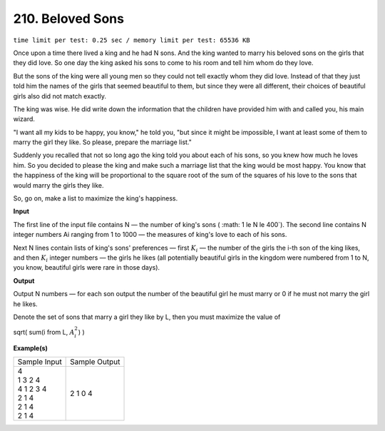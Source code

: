 
.. 210.rst

210. Beloved Sons
===================
``time limit per test: 0.25 sec / memory limit per test: 65536 KB``

Once upon a time there lived a king and he had N sons. And the king wanted to marry his beloved sons on the girls that they did love. So one day the king asked his sons to come to his room and tell him whom do they love. 

But the sons of the king were all young men so they could not tell exactly whom they did love. Instead of that they just told him the names of the girls that seemed beautiful to them, but since they were all different, their choices of beautiful girls also did not match exactly. 

The king was wise. He did write down the information that the children have provided him with and called you, his main wizard. 

"I want all my kids to be happy, you know," he told you, "but since it might be impossible, I want at least some of them to marry the girl they like. So please, prepare the marriage list." 

Suddenly you recalled that not so long ago the king told you about each of his sons, so you knew how much he loves him. So you decided to please the king and make such a marriage list that the king would be most happy. You know that the happiness of the king will be proportional to the square root of the sum of the squares of his love to the sons that would marry the girls they like. 

So, go on, make a list to maximize the king's happiness. 


**Input**

The first line of the input file contains N — the number of king's sons ( :math: 1 \le N \le 400`). The second line contains N integer numbers Ai ranging from 1 to 1000 — the measures of king's love to each of his sons. 

Next N lines contain lists of king's sons' preferences — first :math:`K_i` — the number of the girls the i-th son of the king likes, and then :math:`K_i` integer numbers — the girls he likes (all potentially beautiful girls in the kingdom were numbered from 1 to N, you know, beautiful girls were rare in those days). 

**Output**

Output N numbers — for each son output the number of the beautiful girl he must marry or 0 if he must not marry the girl he likes. 

Denote the set of sons that marry a girl they like by L, then you must maximize the value of 

sqrt( sum(i from L, :math:`A_i^2`) )

**Example(s)**

+----------------+----------------+
|Sample Input    |Sample Output   |
+----------------+----------------+
| | 4            | | 2 1 0 4      |
| | 1 3 2 4      |                |
| | 4 1 2 3 4    |                |
| | 2 1 4        |                |
| | 2 1 4        |                |
| | 2 1 4        |                |
+----------------+----------------+
